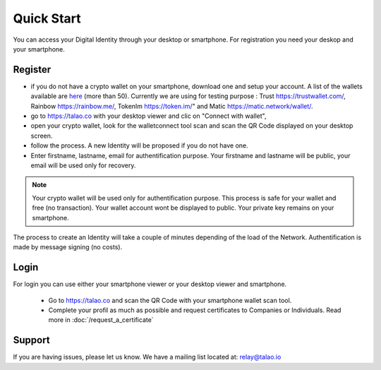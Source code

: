 Quick Start
===========

You can access your Digital Identity through your desktop or smartphone.
For registration you need your deskop and your smartphone.

Register
--------

- if you do not have a crypto wallet on your smartphone, download one and setup your account. A list of the wallets available are `here <https://walletconnect.org/wallets>`_ (more than 50). Currently we are using for testing purpose : Trust https://trustwallet.com/, Rainbow https://rainbow.me/, TokenIm https://token.im/" and Matic https://matic.network/wallet/.
- go to https://talao.co with your desktop viewer and clic on "Connect with wallet",
- open your crypto wallet, look for the walletconnect tool scan and scan the QR Code displayed on your desktop screen.
- follow the process. A new Identity will be proposed if you do not have one.
- Enter firstname, lastname, email for authentification purpose. Your firstname and lastname will be public, your email will be used only for recovery.

.. note :: Your crypto wallet will be used only for authentification purpose. This process is safe for your wallet and free (no transaction).
   Your wallet account wont be displayed to public. Your private key remains on your smartphone.

The process to create an Identity will take a couple of minutes depending of the load of the Network. Authentification is made by message signing (no costs).


Login
-----

For login you can use either your smartphone viewer or your desktop viewer and smartphone.

   - Go to https://talao.co and scan the QR Code with your smartphone wallet scan tool.
   - Complete your profil as much as possible and request certificates to Companies or Individuals. Read more in :doc:`/request_a_certificate`


Support
-------

If you are having issues, please let us know.
We have a mailing list located at: relay@talao.io
